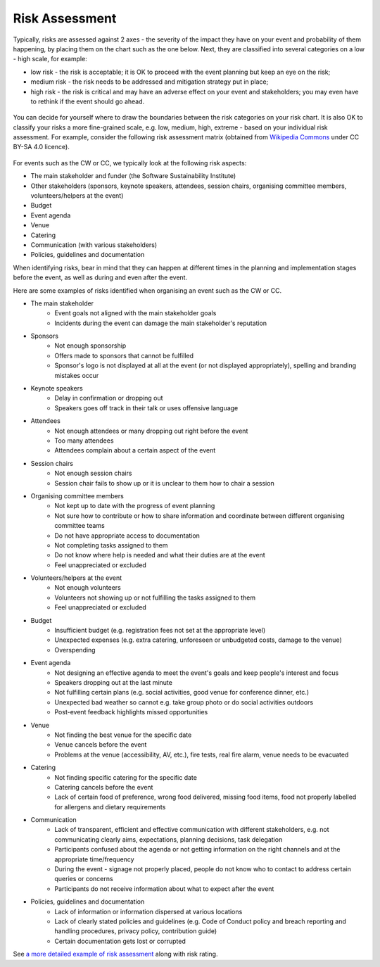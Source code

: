 .. _Risk-Assessment: 

Risk Assessment
===============
Typically, risks are assessed against 2 axes - the severity of the impact they have on your event and
probability of them happening, by placing them on the chart such as the one below. Next, they are classified into
several categories on a low - high scale, for example:

- low risk - the risk is acceptable; it is OK to proceed with the event planning but keep an eye on the risk;
- medium risk - the risk needs to be addressed and mitigation strategy put in place;
- high risk - the risk is critical and may have an adverse effect on your event and stakeholders; you may even have to rethink if the event should go ahead.

.. figure:: ../img/risk-assessment-graph.png
  :alt: Risk assessment chart

You can decide for yourself where to draw the boundaries between the risk categories on your risk chart. It is also OK to classify your risks a more
fine-grained scale, e.g. low, medium, high, extreme - based on your
individual risk assessment. For example, consider the following risk assessment matrix (obtained from `Wikipedia
Commons <https://commons.wikimedia.org/wiki/File:IC-Risk-Assessment-Matrix-Template.jpg>`_ under CC BY-SA 4.0 licence).

.. figure:: ../img/536px-IC-Risk-Assessment-Matrix-Template.jpg
  :alt: Risk assessment matrix

For events such as the CW or CC, we typically look at the following risk aspects:

- The main stakeholder and funder (the Software Sustainability Institute)
- Other stakeholders (sponsors, keynote speakers, attendees, session chairs, organising committee members, volunteers/helpers at the event)
- Budget
- Event agenda
- Venue
- Catering
- Communication (with various stakeholders)
- Policies, guidelines and documentation

When identifying risks, bear in mind that they can happen at different times in the planning and implementation stages before the event, as well as during and even after the event.

Here are some examples of risks identified when organising an event such as the CW or CC.

- The main stakeholder
    - Event goals not aligned with the main stakeholder goals
    - Incidents during the event can damage the main stakeholder's reputation

- Sponsors
    - Not enough sponsorship
    - Offers made to sponsors that cannot be fulfilled
    - Sponsor's logo is not displayed at all at the event (or not displayed appropriately), spelling and branding mistakes occur

- Keynote speakers
    - Delay in confirmation or dropping out
    - Speakers goes off track in their talk or uses offensive language

- Attendees
    - Not enough attendees or many dropping out right before the event
    - Too many attendees
    - Attendees complain about a certain aspect of the event

- Session chairs
    - Not enough session chairs
    - Session chair fails to show up or it is unclear to them how to chair a session

- Organising committee members
    - Not kept up to date with the progress of event planning
    - Not sure how to contribute or how to share information and coordinate between different organising committee teams
    - Do not have appropriate access to documentation
    - Not completing tasks assigned to them
    - Do not know where help is needed and what their duties are at the event
    - Feel unappreciated or excluded

- Volunteers/helpers at the event
    - Not enough volunteers
    - Volunteers not showing up or not fulfilling the tasks assigned to them
    - Feel unappreciated or excluded

- Budget
    - Insufficient budget (e.g. registration fees not set at the appropriate level)
    - Unexpected expenses (e.g. extra catering, unforeseen or unbudgeted costs, damage to the venue)
    - Overspending

- Event agenda
    - Not designing an effective agenda to meet the event's goals and keep people's interest and focus
    - Speakers dropping out at the last minute
    - Not fulfilling certain plans (e.g. social activities, good venue for conference dinner, etc.)
    - Unexpected bad weather so cannot e.g. take group photo or do social activities outdoors
    - Post-event feedback highlights missed opportunities

- Venue
    - Not finding the best venue for the specific date
    - Venue cancels before the event
    - Problems at the venue (accessibility, AV, etc.), fire tests, real fire alarm, venue needs to be evacuated

- Catering
    - Not finding specific catering for the specific date
    - Catering cancels before the event
    - Lack of certain food of preference, wrong food delivered, missing food items, food not properly labelled for allergens and dietary requirements

- Communication
    - Lack of transparent, efficient and effective communication with different stakeholders, e.g. not communicating clearly aims, expectations, planning decisions, task delegation
    - Participants confused about the agenda or not getting information on the right channels and at the appropriate time/frequency
    - During the event - signage not properly placed, people do not know who to contact to address certain queries or concerns
    - Participants do not receive information about what to expect after the event
    
- Policies, guidelines and documentation
    - Lack of information or information dispersed at various locations
    - Lack of clearly stated policies and guidelines (e.g. Code of Conduct policy and breach reporting and handling procedures, privacy policy, contribution guide)
    - Certain documentation gets lost or corrupted

See `a more detailed example of risk assessment
<https://docs.google.com/spreadsheets/d/1hjlNIL-UbWus8O9raq1OtdvM2v1GECxjOeSegS6rIRM/edit#gid=0>`_ along with risk rating.

